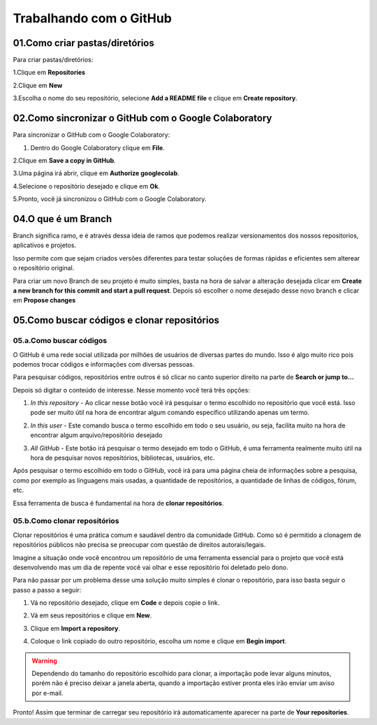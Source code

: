 Trabalhando com o GitHub
****

01.Como criar pastas/diretórios
====

Para criar pastas/diretórios:

1.Clique em **Repositories** 

.. image:: images/github/repositories.png
   :align: center
   :width: 450

2.Clique em **New** 

.. image:: images/github/new_repositories_2.png
   :align: center
   :width: 400


3.Escolha o nome do seu repositório, selecione **Add a README file** e clique em **Create repository**.

.. image:: images/github/create_repositories.png
   :align: center
   :width: 350

02.Como sincronizar o GitHub com o Google Colaboratory
====

Para sincronizar o GitHub com o Google Colaboratory:

1. Dentro do Google Colaboratory clique em **File**.

.. image:: images/github/file.png
   :align: center
   :width: 450

2.Clique em **Save a copy in GitHub**.

.. image:: images/github/save_copy_github.png
   :align: center
   :width: 200

3.Uma página irá abrir, clique em **Authorize googlecolab**.

.. image:: images/github/authorize_googlecolab.png
   :align: center
   :width: 350

4.Selecione o repositório desejado e clique em **Ok**.

.. image:: images/github/ok_google.png
   :align: center
   :width: 450

5.Pronto, você já sincronizou o GitHub com o Google Colaboratory.

04.O que é um Branch
====

Branch significa ramo, e é através dessa ideia de ramos que podemos realizar versionamentos dos nossos repositorios, aplicativos e projetos.

Isso permite com que sejam criados versões diferentes para testar soluções de formas rápidas e eficientes sem alterear o repositório original.

.. image:: images/github/branch.png
   :align: center
   :width: 550


Para criar um novo Branch de seu projeto é muito simples, basta na hora de salvar a alteração desejada clicar em **Create a new branch for this commit and start a pull request**. Depois só escolher o nome desejado desse novo branch e clicar em **Propose changes**

.. image:: images/github/new_branch.png
   :align: center
   :width: 550
   
05.Como buscar códigos e clonar repositórios
====

05.a.Como buscar códigos
----

O GitHub é uma rede social utilizada por milhões de usuários de diversas partes do mundo. Isso é algo muito rico pois podemos trocar códigos e informações com diversas pessoas.

Para pesquisar códigos, repositórios entre outros é só clicar no canto superior direito na parte de **Search or jump to...** 

.. image:: images/github/search.png
   :align: center
   :width: 550

Depois só digitar o conteúdo de interesse. Nesse momento você terá três opções: 

1. *In this repository* - Ao clicar nesse botão você irá pesquisar o termo escolhido no repositório que você está. Isso pode ser muito útil na hora de encontrar algum comando específico utilizando apenas um termo. 

.. image:: images/github/search_repository.png
   :align: center
   :width: 550

2. *In this user* - Este comando busca o termo escolhido em todo o seu usuário, ou seja, facilita muito na hora de encontrar algum arquivo/repositório desejado

.. image:: images/github/search_user.png
   :align: center
   :width: 550

3. *All GitHub* - Este botão irá pesquisar o termo desejado em todo o GitHub, é uma ferramenta realmente muito útil na hora de pesquisar novos repositórios, bibliotecas, usuários, etc.

.. image:: images/github/search_github.png
   :align: center
   :width: 550

Após pesquisar o termo escolhido em todo o GitHub, você irá para uma página cheia de informações sobre a pesquisa, como por exemplo as linguagens mais usadas, a quantidade de repositórios, a quantidade de linhas de códigos, fórum, etc.

.. image:: images/github/search_github2.png
   :align: center
   :width: 450

Essa ferramenta de busca é fundamental na hora de **clonar repositórios**.

05.b.Como clonar repositórios
----

Clonar repositórios é uma prática comum e saudável dentro da comunidade GitHub. Como só é permitido a clonagem de repositórios públicos não precisa se preocupar com questão de direitos autorais/legais.

Imagine a situação onde você encontrou um repositório de uma ferramenta essencial para o projeto que você está desenvolvendo mas um dia de repente você vai olhar e esse repositório foi deletado pelo dono. 

Para não passar por um problema desse uma solução muito simples é clonar o repositório, para isso basta seguir o passo a passo a seguir:

1. Vá no repositório desejado, clique em **Code** e depois copie o link.

.. image:: images/github/clonar_repositorio.png
   :align: center
   :width: 450

2. Vá em seus repositórios e clique em **New**.

.. image:: images/github/clonar_repositorio2.png
   :align: center
   :width: 550

3. Clique em **Import a repository**.

.. image:: images/github/clonar_repositorio3.png
   :align: center
   :width: 450

4. Coloque o link copiado do outro repositório, escolha um nome e clique em **Begin import**.

.. image:: images/github/clonar_repositorio4.png
   :align: center
   :width: 450

.. warning::

    Dependendo do tamanho do repositório escolhido para clonar, a importação pode levar alguns minutos, porém não é preciso deixar a janela aberta, quando a importação estiver pronta eles irão enviar um aviso por e-mail.

Pronto! Assim que terminar de carregar seu repositório irá automaticamente aparecer na parte de **Your repositories**.

